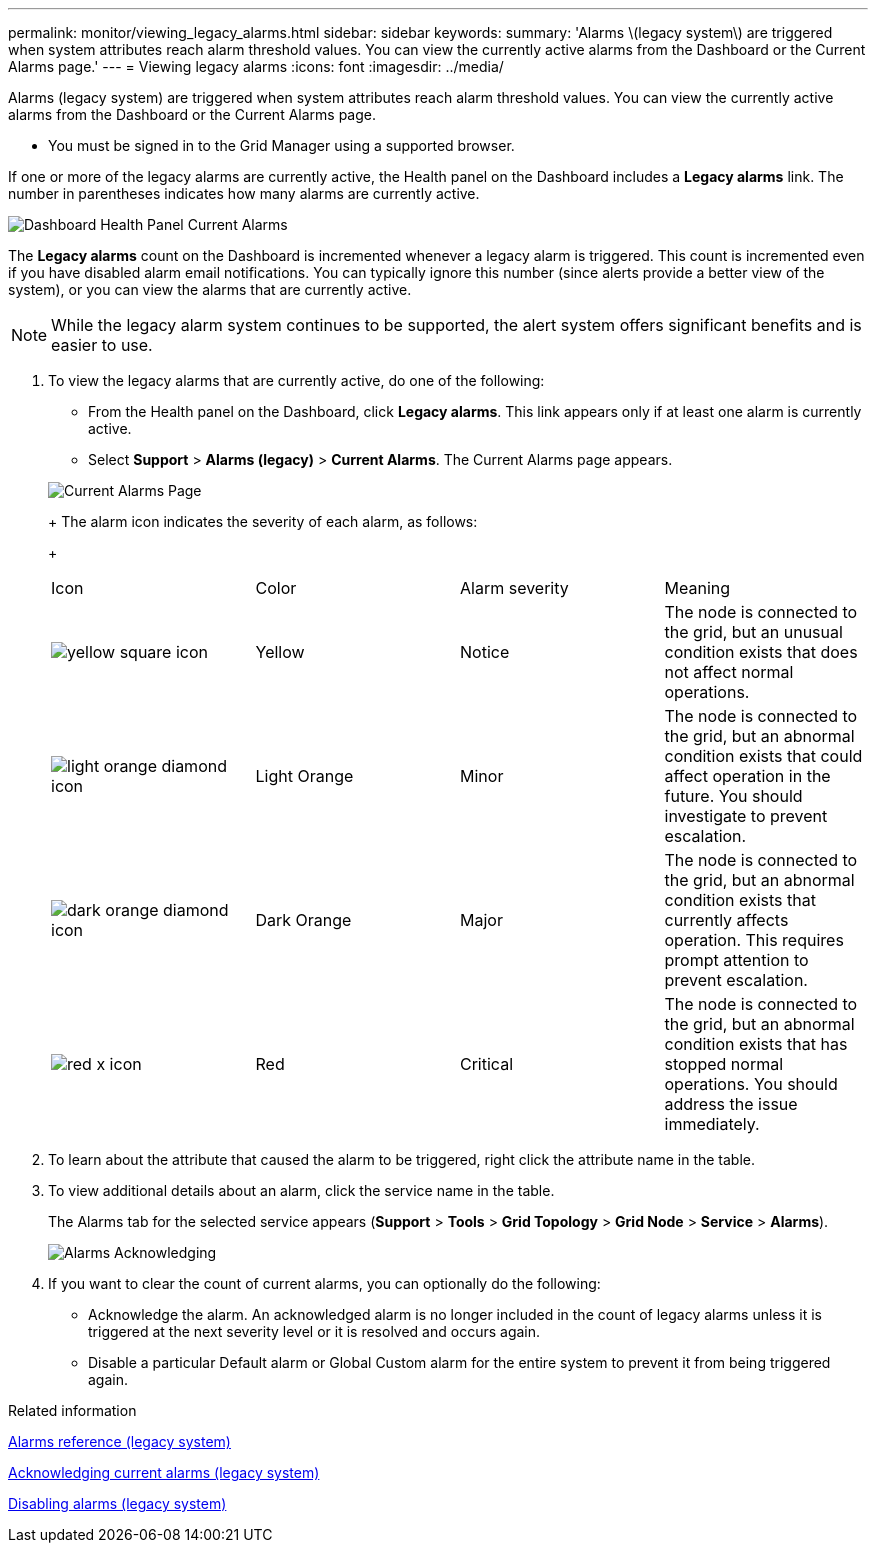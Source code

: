 ---
permalink: monitor/viewing_legacy_alarms.html
sidebar: sidebar
keywords: 
summary: 'Alarms \(legacy system\) are triggered when system attributes reach alarm threshold values. You can view the currently active alarms from the Dashboard or the Current Alarms page.'
---
= Viewing legacy alarms
:icons: font
:imagesdir: ../media/

[.lead]
Alarms (legacy system) are triggered when system attributes reach alarm threshold values. You can view the currently active alarms from the Dashboard or the Current Alarms page.

* You must be signed in to the Grid Manager using a supported browser.

If one or more of the legacy alarms are currently active, the Health panel on the Dashboard includes a *Legacy alarms* link. The number in parentheses indicates how many alarms are currently active.

image::../media/dashboard_health_panel_legacy_alarms.png[Dashboard Health Panel Current Alarms]

The *Legacy alarms* count on the Dashboard is incremented whenever a legacy alarm is triggered. This count is incremented even if you have disabled alarm email notifications. You can typically ignore this number (since alerts provide a better view of the system), or you can view the alarms that are currently active.

NOTE: While the legacy alarm system continues to be supported, the alert system offers significant benefits and is easier to use.

. To view the legacy alarms that are currently active, do one of the following:
 ** From the Health panel on the Dashboard, click *Legacy alarms*. This link appears only if at least one alarm is currently active.
 ** Select *Support* > *Alarms (legacy)* > *Current Alarms*.
The Current Alarms page appears.

+
image::../media/current_alarms_page.png[Current Alarms Page]
+
The alarm icon indicates the severity of each alarm, as follows:
+
|===
| Icon| Color| Alarm severity| Meaning
a|
image:../media/icon_alarm_yellow_notice.gif[yellow square icon]
a|
Yellow
a|
Notice
a|
The node is connected to the grid, but an unusual condition exists that does not affect normal operations.
a|
image:../media/icon_alarm_light_orange_minor.gif[light orange diamond icon]
a|
Light Orange
a|
Minor
a|
The node is connected to the grid, but an abnormal condition exists that could affect operation in the future. You should investigate to prevent escalation.
a|
image:../media/icon_alarm_orange_major.gif[dark orange diamond icon]
a|
Dark Orange
a|
Major
a|
The node is connected to the grid, but an abnormal condition exists that currently affects operation. This requires prompt attention to prevent escalation.
a|
image:../media/icon_alarm_red_critical.gif[red x icon]
a|
Red
a|
Critical
a|
The node is connected to the grid, but an abnormal condition exists that has stopped normal operations. You should address the issue immediately.
|===
. To learn about the attribute that caused the alarm to be triggered, right click the attribute name in the table.
. To view additional details about an alarm, click the service name in the table.
+
The Alarms tab for the selected service appears (*Support* > *Tools* > *Grid Topology* > *Grid Node* > *Service* > *Alarms*).
+
image::../media/alarms_acknowledging.png[Alarms Acknowledging]

. If you want to clear the count of current alarms, you can optionally do the following:
 ** Acknowledge the alarm. An acknowledged alarm is no longer included in the count of legacy alarms unless it is triggered at the next severity level or it is resolved and occurs again.
 ** Disable a particular Default alarm or Global Custom alarm for the entire system to prevent it from being triggered again.

.Related information

xref:alarms_reference.adoc[Alarms reference (legacy system)]

link:managing_alarms.md#[Acknowledging current alarms (legacy system)]

link:managing_alarms.md#[Disabling alarms (legacy system)]
